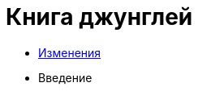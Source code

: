 = Книга джунглей
:nofooter:

* <<changes.adoc#, Изменения>>
* Введение
// 
// Введение // Ссылки
// Среда разработки
// GIT, консоль
// Дистрибутивы, SSL
// Обзор языков
// Системы сборки
// FAR
// SSH
// NGINX
// Хостинги
// Server-side vs client-side
// Документация
// Методика работы с файлами
